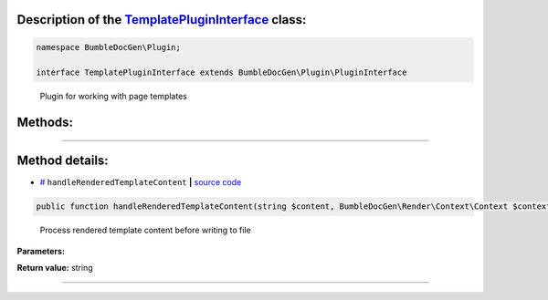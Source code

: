 .. raw:: html

 <embed> <a href="/docs/readme.rst">BumbleDocGen</a> <b>/</b> <a href="/docs/1.about/index.rst">About documentation generator</a> <b>/</b> <a href="/docs/1.about/map/index.rst">BumbleDocGen class map</a> <b>/</b> TemplatePluginInterface</embed>


Description of the `TemplatePluginInterface </BumbleDocGen/Plugin/TemplatePluginInterface.php>`_ class:
-----------------------






.. code-block:: php

    namespace BumbleDocGen\Plugin;

    interface TemplatePluginInterface extends BumbleDocGen\Plugin\PluginInterface


..

        Plugin for working with page templates







Methods:
-----------------------



.. raw:: html

  <ol>
                <li><a href="#mhandlerenderedtemplatecontent">handleRenderedTemplateContent</a> - <i>Process rendered template content before writing to file</i></li>
        </ol>










--------------------




Method details:
-----------------------



.. _mhandlerenderedtemplatecontent:

* `# <mhandlerenderedtemplatecontent_>`_  ``handleRenderedTemplateContent``   **|** `source code </BumbleDocGen/Plugin/TemplatePluginInterface.php#L21>`_
.. code-block:: php

        public function handleRenderedTemplateContent(string $content, BumbleDocGen\Render\Context\Context $context): string;


..

    Process rendered template content before writing to file


**Parameters:**

.. raw:: html

    <table>
    <thead>
    <tr>
        <th>Name</th>
        <th>Type</th>
        <th>Description</th>
    </tr>
    </thead>
    <tbody>
            <tr>
            <td>$content</td>
            <td>string</td>
            <td>Rendered template content</td>
        </tr>
            <tr>
            <td>$context</td>
            <td><a href='/docs/_Classes/Context.rst'>BumbleDocGen\Render\Context\Context</a></td>
            <td>Rendering context</td>
        </tr>
        </tbody>
    </table>


**Return value:** string

________


